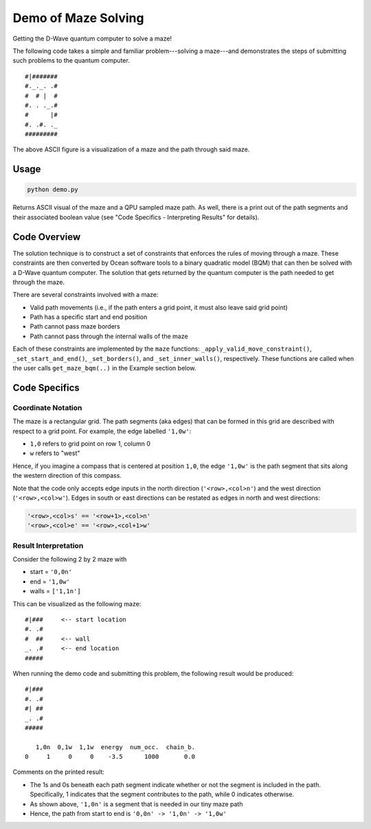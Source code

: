 Demo of Maze Solving
====================
Getting the D-Wave quantum computer to solve a maze!

The following code takes a simple and familiar problem---solving a maze---and
demonstrates the steps of submitting such problems to the quantum computer.
::
  #|#######
  #._._. .#
  #  # |  #
  #. . ._.#
  #      |#
  #. .#. ._
  #########

The above ASCII figure is a visualization of a maze and the path through said
maze.

Usage
-----
.. code-block :: python

  python demo.py

Returns ASCII visual of the maze and a QPU sampled maze path. As well, there is
a print out of the path segments and their associated boolean value (see "Code
Specifics - Interpreting Results" for details).
 
Code Overview
-------------
The solution technique is to construct a set of constraints that enforces the
rules of moving through a maze. These constraints are then converted by Ocean
software tools to a binary quadratic model (BQM) that can then be solved with
a D-Wave quantum computer. The solution that gets returned by the quantum
computer is the path needed to get through the maze.

There are several constraints involved with a maze:

- Valid path movements (i.e., if the path enters a grid point, it must also
  leave said grid point)
- Path has a specific start and end position
- Path cannot pass maze borders
- Path cannot pass through the internal walls of the maze

Each of these constraints are implemented by the ``maze`` functions:
``_apply_valid_move_constraint()``, ``_set_start_and_end()``,
``_set_borders()``, and ``_set_inner_walls()``, respectively. These functions
are called when the user calls ``get_maze_bqm(..)`` in the Example section
below.

Code Specifics
--------------
Coordinate Notation
~~~~~~~~~~~~~~~~~~~
The maze is a rectangular grid. The path segments (aka edges) that can be
formed in this grid are described with respect to a grid point. For example,
the edge labelled ``'1,0w'``:

- ``1,0`` refers to grid point on row 1, column 0
- ``w`` refers to "west"

Hence, if you imagine a compass that is centered at position ``1,0``, the edge
``'1,0w'`` is the path segment that sits along the western direction of this
compass.

Note that the code only accepts edge inputs in the north direction
(``'<row>,<col>n'``) and the west direction (``'<row>,<col>w'``). Edges in
south or east directions can be restated as edges in north and west directions:

.. code-block:: none

  '<row>,<col>s' == '<row+1>,<col>n'
  '<row>,<col>e' == '<row>,<col+1>w'

Result Interpretation
~~~~~~~~~~~~~~~~~~~~~
Consider the following 2 by 2 maze with
 
- start = ``'0,0n'``
- end = ``'1,0w'``
- walls = ``['1,1n']``

This can be visualized as the following maze:
::
  #|###	    <-- start location
  #. .#
  #  ##     <-- wall
  _. .#     <-- end location
  #####

When running the demo code and submitting this problem, the following result
would be produced:
::
  #|###
  #. .#
  #| ##
  _. .#
  #####
 
     1,0n  0,1w  1,1w  energy  num_occ.  chain_b.
  0     1     0     0    -3.5      1000       0.0

Comments on the printed result:

- The 1s and 0s beneath each path segment indicate whether or not the
  segment is included in the path. Specifically, 1 indicates that the segment
  contributes to the path, while 0 indicates otherwise.
- As shown above, ``'1,0n'`` is a segment that is needed in our tiny maze path
- Hence, the path from start to end is ``'0,0n' -> '1,0n' -> '1,0w'``


